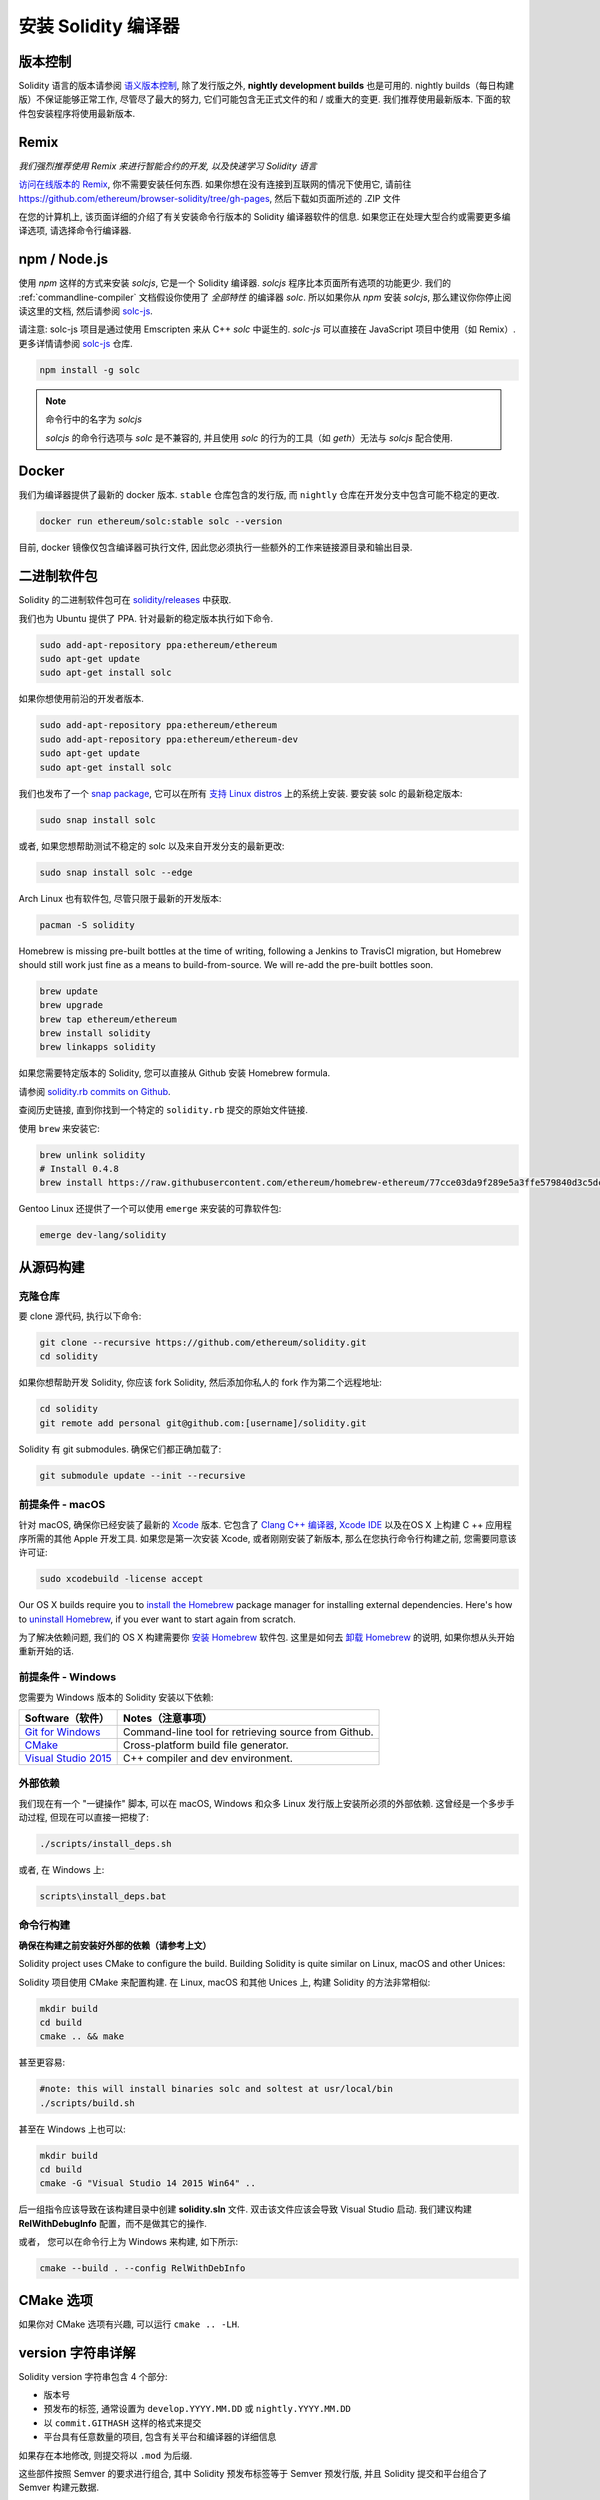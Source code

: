 .. index:: ! installing

.. _installing-solidity:

################################
安装 Solidity 编译器
################################

版本控制
==========

Solidity 语言的版本请参阅 `语义版本控制 <https://semver.org>`_, 除了发行版之外, **nightly development builds** 也是可用的.
nightly builds（每日构建版）不保证能够正常工作, 尽管尽了最大的努力, 它们可能包含无正式文件的和 / 或重大的变更.
我们推荐使用最新版本.
下面的软件包安装程序将使用最新版本.

Remix
=====

*我们强烈推荐使用 Remix 来进行智能合约的开发, 以及快速学习 Solidity 语言*

`访问在线版本的 Remix <https://remix.ethereum.org/>`_, 你不需要安装任何东西.
如果你想在没有连接到互联网的情况下使用它, 请前往 https://github.com/ethereum/browser-solidity/tree/gh-pages, 然后下载如页面所述的 .ZIP 文件

在您的计算机上, 该页面详细的介绍了有关安装命令行版本的 Solidity 编译器软件的信息.
如果您正在处理大型合约或需要更多编译选项, 请选择命令行编译器.

.. _solcjs:

npm / Node.js
=============

使用 `npm` 这样的方式来安装 `solcjs`, 它是一个 Solidity 编译器.
`solcjs` 程序比本页面所有选项的功能更少.
我们的 :ref:`commandline-compiler` 文档假设你使用了 `全部特性` 的编译器 `solc`.
所以如果你从 `npm` 安装 `solcjs`, 那么建议你你停止阅读这里的文档, 然后请参阅 `solc-js <https://github.com/ethereum/solc-js>`_.


请注意: solc-js 项目是通过使用 Emscripten 来从 C++ `solc` 中诞生的.
`solc-js` 可以直接在 JavaScript 项目中使用（如 Remix）.
更多详情请参阅 `solc-js <https://github.com/ethereum/solc-js>`_ 仓库.

.. code:: bash

    npm install -g solc

.. note::

    命令行中的名字为 `solcjs`

    `solcjs` 的命令行选项与 `solc` 是不兼容的, 并且使用 `solc` 的行为的工具（如 `geth`）无法与 `solcjs` 配合使用.

Docker
======

我们为编译器提供了最新的 docker 版本.
``stable`` 仓库包含的发行版, 而 ``nightly`` 仓库在开发分支中包含可能不稳定的更改.

.. code:: bash

    docker run ethereum/solc:stable solc --version

目前, docker 镜像仅包含编译器可执行文件, 因此您必须执行一些额外的工作来链接源目录和输出目录.

二进制软件包
===============

Solidity 的二进制软件包可在 `solidity/releases <https://github.com/ethereum/solidity/releases>`_ 中获取. 

我们也为 Ubuntu 提供了 PPA. 针对最新的稳定版本执行如下命令.

.. code:: bash

    sudo add-apt-repository ppa:ethereum/ethereum
    sudo apt-get update
    sudo apt-get install solc

如果你想使用前沿的开发者版本.

.. code:: bash

    sudo add-apt-repository ppa:ethereum/ethereum
    sudo add-apt-repository ppa:ethereum/ethereum-dev
    sudo apt-get update
    sudo apt-get install solc
    
我们也发布了一个 `snap package <https://snapcraft.io/>`_, 它可以在所有 `支持 Linux distros <https://snapcraft.io/docs/core/install>`_ 上的系统上安装. 要安装 solc 的最新稳定版本:

.. code:: bash

    sudo snap install solc

或者, 如果您想帮助测试不稳定的 solc 以及来自开发分支的最新更改:

.. code:: bash

    sudo snap install solc --edge

Arch Linux 也有软件包, 尽管只限于最新的开发版本:

.. code:: bash

    pacman -S solidity

Homebrew is missing pre-built bottles at the time of writing,
following a Jenkins to TravisCI migration, but Homebrew
should still work just fine as a means to build-from-source.
We will re-add the pre-built bottles soon.

.. code:: bash

    brew update
    brew upgrade
    brew tap ethereum/ethereum
    brew install solidity
    brew linkapps solidity

如果您需要特定版本的 Solidity, 您可以直接从 Github 安装 Homebrew formula.

请参阅 `solidity.rb commits on Github <https://github.com/ethereum/homebrew-ethereum/commits/master/solidity.rb>`_.

查阅历史链接, 直到你找到一个特定的 ``solidity.rb`` 提交的原始文件链接.

使用 ``brew`` 来安装它:

.. code:: bash

    brew unlink solidity
    # Install 0.4.8
    brew install https://raw.githubusercontent.com/ethereum/homebrew-ethereum/77cce03da9f289e5a3ffe579840d3c5dc0a62717/solidity.rb

Gentoo Linux 还提供了一个可以使用 ``emerge`` 来安装的可靠软件包:

.. code:: bash

    emerge dev-lang/solidity

.. _building-from-source:

从源码构建
====================

克隆仓库
--------------------

要 clone 源代码, 执行以下命令:

.. code:: bash

    git clone --recursive https://github.com/ethereum/solidity.git
    cd solidity

如果你想帮助开发 Solidity,
你应该 fork Solidity, 然后添加你私人的 fork 作为第二个远程地址:

.. code:: bash

    cd solidity
    git remote add personal git@github.com:[username]/solidity.git

Solidity 有 git submodules. 确保它们都正确加载了:

.. code:: bash

   git submodule update --init --recursive

前提条件 - macOS
---------------------

针对 macOS, 确保你已经安装了最新的 `Xcode <https://developer.apple.com/xcode/download/>`_ 版本.
它包含了 `Clang C++ 编译器 <https://en.wikipedia.org/wiki/Clang>`_,
`Xcode IDE <https://en.wikipedia.org/wiki/Xcode>`_ 以及在OS X 上构建 C ++ 应用程序所需的其他 Apple 开发工具.
如果您是第一次安装 Xcode, 或者刚刚安装了新版本, 那么在您执行命令行构建之前, 您需要同意该许可证:

.. code:: bash

    sudo xcodebuild -license accept

Our OS X builds require you to `install the Homebrew <http://brew.sh>`_
package manager for installing external dependencies.
Here's how to `uninstall Homebrew
<https://github.com/Homebrew/homebrew/blob/master/share/doc/homebrew/FAQ.md#how-do-i-uninstall-homebrew>`_,
if you ever want to start again from scratch.

为了解决依赖问题, 我们的 OS X 构建需要你 `安装 Homebrew <http://brew.sh>`_ 软件包.
这里是如何去 `卸载 Homebrew
<https://github.com/Homebrew/homebrew/blob/master/share/doc/homebrew/FAQ.md#how-do-i-uninstall-homebrew>`_ 的说明,
如果你想从头开始重新开始的话.

前提条件 - Windows
-----------------------

您需要为 Windows 版本的 Solidity 安装以下依赖:

+------------------------------+-------------------------------------------------------+
| Software（软件）             | Notes（注意事项）                                     |
+==============================+=======================================================+
| `Git for Windows`_           | Command-line tool for retrieving source from Github.  |
+------------------------------+-------------------------------------------------------+
| `CMake`_                     | Cross-platform build file generator.                  |
+------------------------------+-------------------------------------------------------+
| `Visual Studio 2015`_        | C++ compiler and dev environment.                     |
+------------------------------+-------------------------------------------------------+

.. _Git for Windows: https://git-scm.com/download/win
.. _CMake: https://cmake.org/download/
.. _Visual Studio 2015: https://www.visualstudio.com/products/vs-2015-product-editions


外部依赖
---------------------

我们现在有一个 "一键操作" 脚本, 可以在 macOS, Windows 和众多 Linux 发行版上安装所必须的外部依赖.
这曾经是一个多步手动过程, 但现在可以直接一把梭了:

.. code:: bash

    ./scripts/install_deps.sh

或者, 在 Windows 上:

.. code:: bat

    scripts\install_deps.bat


命令行构建
------------------

**确保在构建之前安装好外部的依赖（请参考上文）**

Solidity project uses CMake to configure the build.
Building Solidity is quite similar on Linux, macOS and other Unices:

Solidity 项目使用 CMake 来配置构建.
在 Linux, macOS 和其他 Unices 上, 构建 Solidity 的方法非常相似:

.. code:: bash

    mkdir build
    cd build
    cmake .. && make

甚至更容易:

.. code:: bash
    
    #note: this will install binaries solc and soltest at usr/local/bin
    ./scripts/build.sh

甚至在 Windows 上也可以:

.. code:: bash

    mkdir build
    cd build
    cmake -G "Visual Studio 14 2015 Win64" ..

后一组指令应该导致在该构建目录中创建 **solidity.sln** 文件.
双击该文件应该会导致 Visual Studio 启动.
我们建议构建 **RelWithDebugInfo** 配置，而不是做其它的操作.

或者， 您可以在命令行上为 Windows 来构建, 如下所示:

.. code:: bash

    cmake --build . --config RelWithDebInfo

CMake 选项
=============

如果你对 CMake 选项有兴趣, 可以运行 ``cmake .. -LH``.

version 字符串详解
============================

Solidity version 字符串包含 4 个部分:

- 版本号
- 预发布的标签, 通常设置为 ``develop.YYYY.MM.DD`` 或 ``nightly.YYYY.MM.DD``
- 以 ``commit.GITHASH`` 这样的格式来提交
- 平台具有任意数量的项目, 包含有关平台和编译器的详细信息

如果存在本地修改, 则提交将以 ``.mod`` 为后缀.

这些部件按照 Semver 的要求进行组合, 其中 Solidity 预发布标签等于 Semver 预发行版, 并且 Solidity 提交和平台组合了 Semver 构建元数据.

一个发行版示例: ``0.4.8+commit.60cc1668.Emscripten.clang``.

一个预发行版示例: ``0.4.9-nightly.2017.1.17+commit.6ecb4aa3.Emscripten.clang``

关于版本控制的重要信息
======================================

在发布一个版本后, 补丁版本的级别别提升了, 因为我们假设只有补丁级别会随着更改.
我更改被合并时, 版本应该根据 semver 和更改的程度来进行调整.
最后, 一个版本总是与当前的 nightly build（每日构建）的版本一起发布, 但没有 ``prerelease`` 说明符.

示例:

0. 发布 0.4.0 版本
1. 从现在开始, 逐日构建的版本为 0.4.1
2. 介绍了非重大性的更改 - 版本没有变化
3. 介绍了重大性的更改 - 版本提升到 0.5.0
4. 发布 0.5.0 版本

这种行为与 :ref:`version pragma <version_pragma>` 的协作很好.